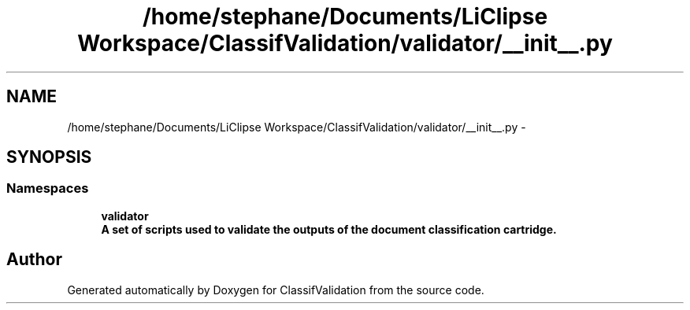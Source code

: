.TH "/home/stephane/Documents/LiClipse Workspace/ClassifValidation/validator/__init__.py" 3 "Fri Dec 5 2014" "ClassifValidation" \" -*- nroff -*-
.ad l
.nh
.SH NAME
/home/stephane/Documents/LiClipse Workspace/ClassifValidation/validator/__init__.py \- 
.SH SYNOPSIS
.br
.PP
.SS "Namespaces"

.in +1c
.ti -1c
.RI "\fBvalidator\fP"
.br
.RI "\fI\fBA set of scripts used to validate the outputs of the document classification cartridge\&.\fP \fP"
.in -1c
.SH "Author"
.PP 
Generated automatically by Doxygen for ClassifValidation from the source code\&.
